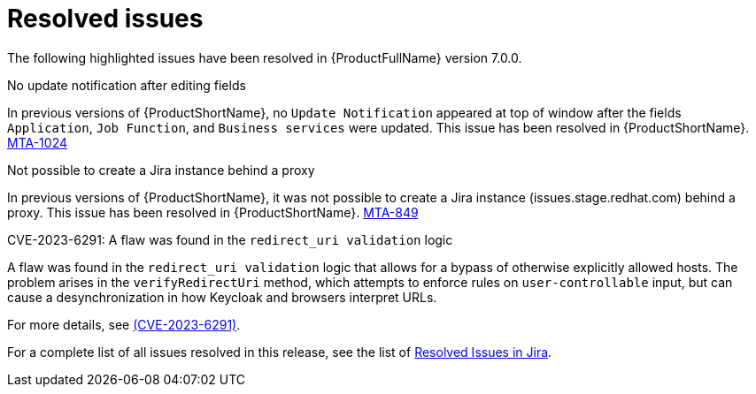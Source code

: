 // Module included in the following assemblies:
//
// * docs/release_notes-7.0/master.adoc

:_content-type: REFERENCE
[id="mta-rn-resolved-issues-7-0-0_{context}"]
= Resolved issues

The following highlighted issues have been resolved in {ProductFullName} version 7.0.0.

.No update notification after editing fields

In previous versions of {ProductShortName}, no `Update Notification` appeared at top of window after the fields `Application`, `Job Function`, and `Business services` were updated. This issue has been resolved in {ProductShortName}.  link:https://issues.redhat.com/browse/MTA-1024[MTA-1024]

.Not possible to create a Jira instance behind a proxy

In previous versions of {ProductShortName}, it was not possible to create a Jira instance (issues.stage.redhat.com) behind a proxy. This issue has been resolved in {ProductShortName}. link:https://issues.redhat.com/browse/MTA-849[MTA-849]

// think we are safe to move this
.CVE-2023-6291: A flaw was found in the `redirect_uri validation` logic

A flaw was found in the `redirect_uri validation` logic that allows for a bypass of otherwise explicitly allowed hosts. The problem arises in the `verifyRedirectUri` method, which attempts to enforce rules on `user-controllable` input, but can cause a desynchronization in how Keycloak and browsers interpret URLs.

For more details, see link:https://access.redhat.com/security/cve/cve-2023-6291[(CVE-2023-6291)].

For a complete list of all issues resolved in this release, see the list of link:https://issues.redhat.com/issues/?filter=12420807[Resolved Issues in Jira].

